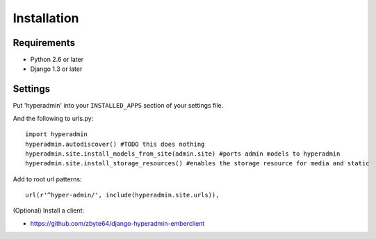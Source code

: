 Installation
============

------------
Requirements
------------

* Python 2.6 or later
* Django 1.3 or later

--------
Settings
--------

Put 'hyperadmin' into your ``INSTALLED_APPS`` section of your settings file.

And the following to urls.py::

    import hyperadmin
    hyperadmin.autodiscover() #TODO this does nothing
    hyperadmin.site.install_models_from_site(admin.site) #ports admin models to hyperadmin
    hyperadmin.site.install_storage_resources() #enables the storage resource for media and static

Add to root url patterns::

    url(r'^hyper-admin/', include(hyperadmin.site.urls)),


(Optional) Install a client:

* https://github.com/zbyte64/django-hyperadmin-emberclient
